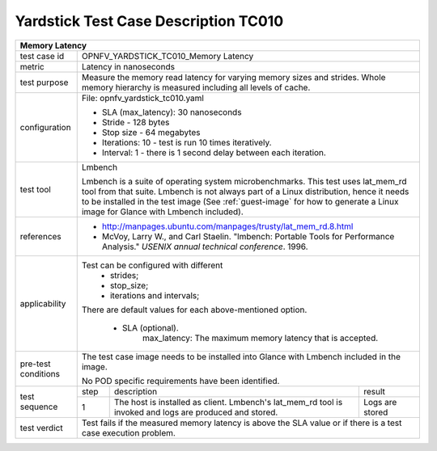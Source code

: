 
*************************************
Yardstick Test Case Description TC010
*************************************
+-----------------------------------------------------------------------------+
|Memory Latency                                                               |
+==============+==============================================================+
|test case id  | OPNFV_YARDSTICK_TC010_Memory Latency                         |
+--------------+--------------------------------------------------------------+
|metric        | Latency in nanoseconds                                       |
+--------------+--------------------------------------------------------------+
|test purpose  | Measure the memory read latency for varying memory sizes and |
|              | strides. Whole memory hierarchy is measured including all    |
|              | levels of cache.                                             |
+--------------+--------------------------------------------------------------+
|configuration | File: opnfv_yardstick_tc010.yaml                             |
|              |                                                              |
|              | * SLA (max_latency): 30 nanoseconds                          |
|              | * Stride - 128 bytes                                         |
|              | * Stop size - 64 megabytes                                   |
|              | * Iterations: 10 - test is run 10 times iteratively.         |
|              | * Interval: 1 - there is 1 second delay between each         |
|              |   iteration.                                                 |
+--------------+--------------------------------------------------------------+
|test tool     | Lmbench                                                      |
|              |                                                              |
|              | Lmbench is a suite of operating system microbenchmarks. This |
|              | test uses lat_mem_rd tool from that suite.                   |
|              | Lmbench is not always part of a Linux distribution, hence it |
|              | needs to be installed in the test image                      |
|              | (See :ref:`guest-image` for how to generate a Linux image    |
|              | for Glance with Lmbench included).                           |
+--------------+--------------------------------------------------------------+
|references    |* http://manpages.ubuntu.com/manpages/trusty/lat_mem_rd.8.html|
|              |                                                              |
|              |* McVoy, Larry W., and Carl Staelin. "lmbench: Portable Tools |
|              |  for Performance Analysis." *USENIX annual technical         |
|              |  conference*. 1996.                                          |
+--------------+--------------------------------------------------------------+
|applicability | Test can be configured with different                        |
|              |   * strides;                                                 |
|              |   * stop_size;                                               |
|              |   * iterations and intervals;                                |
|              |                                                              |
|              | There are default values for each above-mentioned option.    |
|              |                                                              |
|              |   * SLA (optional).                                          |
|              |         max_latency: The maximum memory latency that is      |
|              |         accepted.                                            |
+--------------+--------------------------------------------------------------+
|pre-test      | The test case image needs to be installed into Glance        |
|conditions    | with Lmbench included in the image.                          |
|              |                                                              |
|              | No POD specific requirements have been identified.           |
+--------------+------+----------------------------------+--------------------+
|test sequence | step | description                      | result             |
|              +------+----------------------------------+--------------------+
|              |  1   | The host is installed as client. | Logs are stored    |
|              |      | Lmbench's lat_mem_rd tool is     |                    |
|              |      | invoked and logs are produced and|                    |
|              |      | stored.                          |                    |
+--------------+------+----------------------------------+--------------------+
|test verdict  | Test fails if the measured memory latency is above the SLA   |
|              | value or if there is a test case execution problem.          |
+--------------+--------------------------------------------------------------+
